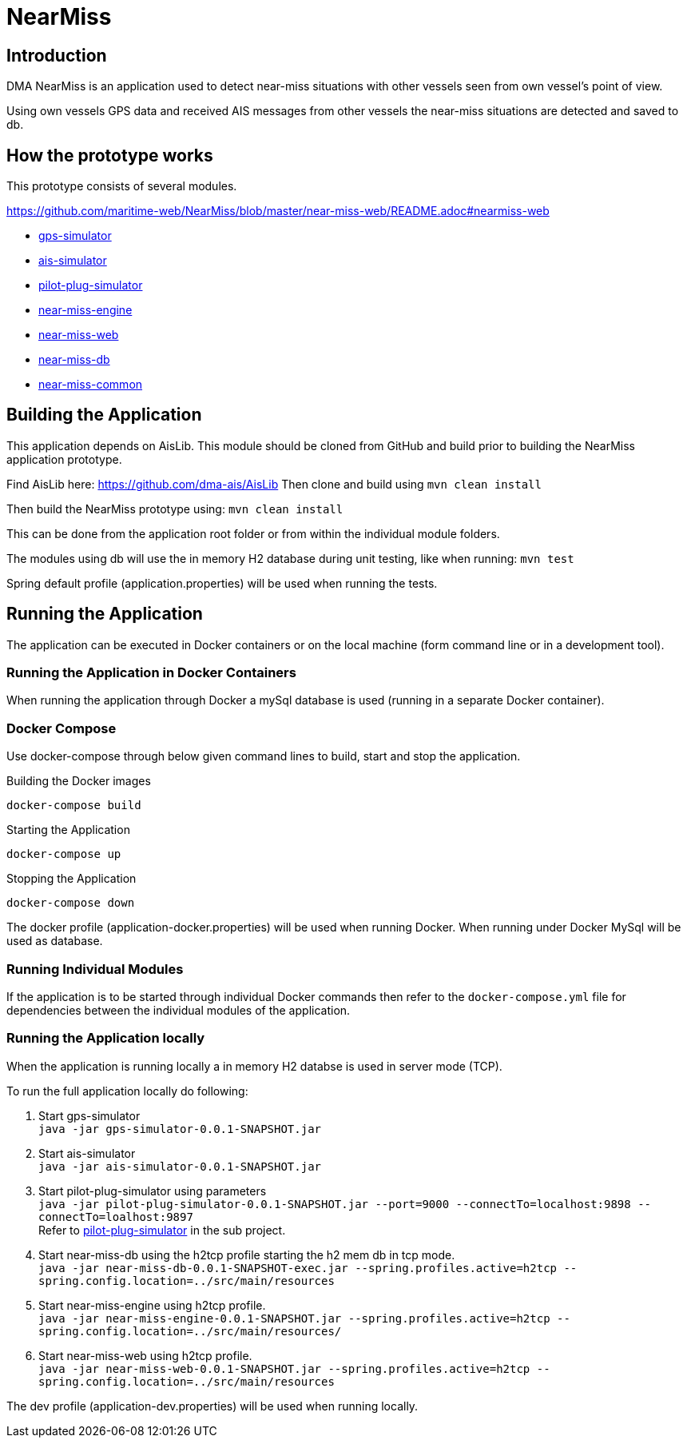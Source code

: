 = NearMiss

== Introduction
DMA NearMiss is an application used to detect near-miss situations with other vessels seen from own vessel's
point of view.

Using own vessels GPS data and received AIS messages from other vessels the near-miss situations are detected
and saved to db.

== How the prototype works
This prototype consists of several modules.

https://github.com/maritime-web/NearMiss/blob/master/near-miss-web/README.adoc#nearmiss-web

* <<gps-simulator/README.adoc#GPS-Simulator,gps-simulator>>
* <<ais-simulator/README.adoc#AIS-Simulator,ais-simulator>>
* <<pilot-plug-simulator/README.adoc#Pilot-plug-simulator,pilot-plug-simulator>>
* <<near-miss-engine/README.adoc#NearMiss Engine,near-miss-engine>>
* <<near-miss-web/README.adoc#NearMiss-Web,near-miss-web>>
* <<near-miss-db/README.adoc#NearMissDB,near-miss-db>>
* <<near-miss-common/README.adoc#near-miss-common,near-miss-common>>

== Building the Application

This application depends on AisLib. This module should be cloned from GitHub and build prior to building
the NearMiss application prototype.

Find AisLib here: https://github.com/dma-ais/AisLib
Then clone and build using `mvn clean install`

Then build the NearMiss prototype using:
`mvn clean install`

This can be done from the application root folder or from within the individual module folders.

The modules using db will use the in memory H2 database during unit testing, like when running:
`mvn test`

Spring default profile (application.properties) will be used when running the tests.

== Running the Application
The application can be executed in Docker containers or on the local machine
(form command line or in a development tool).

=== Running the Application in Docker Containers
When running the application through Docker a mySql database is used (running in a separate Docker container).

=== Docker Compose
Use docker-compose through below given command lines to  build, start and stop the application.

.Building the Docker images
----
docker-compose build
----

.Starting the Application
----
docker-compose up
----
.Stopping the Application
----
docker-compose down
----

The docker profile (application-docker.properties) will be used when running Docker. When running under Docker
MySql will be used as database.


=== Running Individual Modules
If the application is to be started through individual Docker commands then refer to the `docker-compose.yml`
file for dependencies between the individual modules of the application.


=== Running the Application locally
When the application is running locally a in memory H2 databse is used in server mode (TCP).

To run the full application locally do following:

1. Start gps-simulator +
`java -jar gps-simulator-0.0.1-SNAPSHOT.jar`

2. Start ais-simulator +
`java -jar ais-simulator-0.0.1-SNAPSHOT.jar`

3. Start pilot-plug-simulator using parameters +
`java -jar pilot-plug-simulator-0.0.1-SNAPSHOT.jar --port=9000 --connectTo=localhost:9898 --connectTo=loalhost:9897` +
Refer to <<pilot-plug-simulator/README.adoc#,pilot-plug-simulator>> in the sub project.

4. Start near-miss-db using the h2tcp profile starting the h2 mem db in tcp mode. +
`java -jar near-miss-db-0.0.1-SNAPSHOT-exec.jar --spring.profiles.active=h2tcp --spring.config.location=../src/main/resources`

5. Start near-miss-engine using h2tcp profile. +
`java -jar near-miss-engine-0.0.1-SNAPSHOT.jar --spring.profiles.active=h2tcp --spring.config.location=../src/main/resources/`

6. Start near-miss-web using h2tcp profile. +
`java -jar near-miss-web-0.0.1-SNAPSHOT.jar --spring.profiles.active=h2tcp --spring.config.location=../src/main/resources`

The dev profile (application-dev.properties) will be used when running locally.

